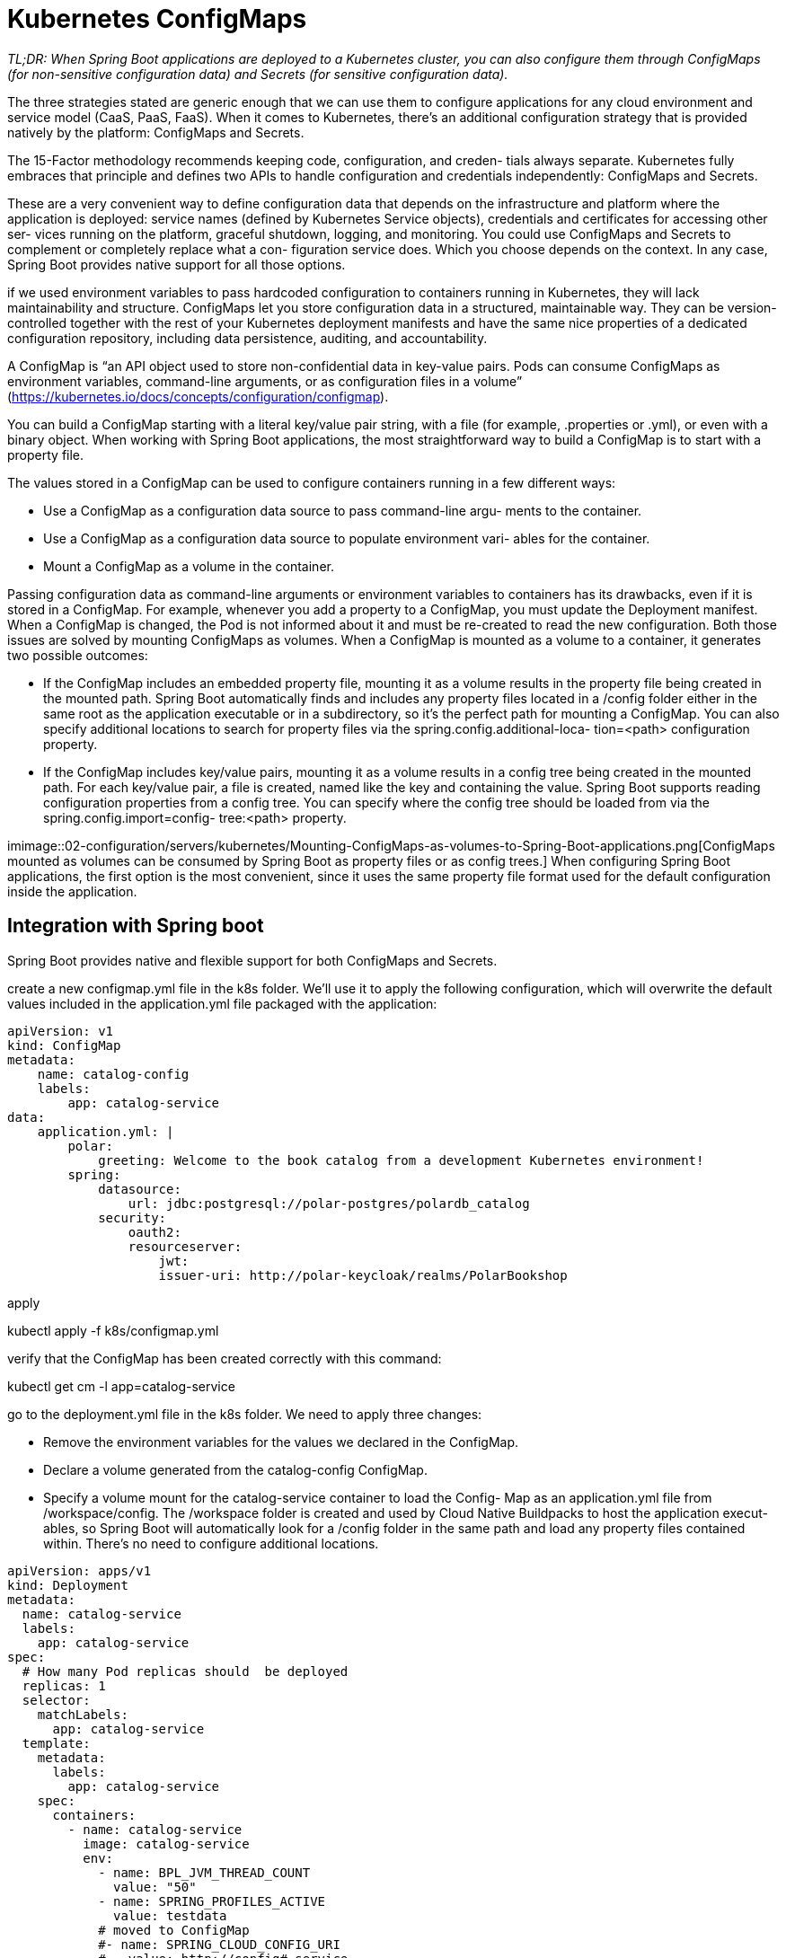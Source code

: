 = Kubernetes ConfigMaps
:figures: 02-configuration/servers/kubernetes

_TL;DR: When Spring Boot applications are deployed to a Kubernetes cluster, you can
also configure them through ConfigMaps (for non-sensitive configuration
data) and Secrets (for sensitive configuration data)._

The three strategies stated are generic enough that we can use them to configure applications for any cloud environment and service model (CaaS, PaaS, FaaS). When it
comes to Kubernetes, there’s an additional configuration strategy that is provided
natively by the platform: ConfigMaps and Secrets.

The 15-Factor methodology recommends keeping code, configuration, and creden-
tials always separate. Kubernetes fully embraces that principle and defines two APIs
to handle configuration and credentials independently: ConfigMaps and Secrets.

These are a very convenient way to define configuration data that depends on the
infrastructure and platform where the application is deployed: service names (defined
by Kubernetes Service objects), credentials and certificates for accessing other ser-
vices running on the platform, graceful shutdown, logging, and monitoring. You
could use ConfigMaps and Secrets to complement or completely replace what a con-
figuration service does. Which you choose depends on the context. In any case,
Spring Boot provides native support for all those options.

if we used environment variables to pass hardcoded configuration to containers running in Kubernetes, they will lack maintainability and structure. ConfigMaps let you store configuration data in a structured, maintainable way. They can be
version-controlled together with the rest of your Kubernetes deployment manifests
and have the same nice properties of a dedicated configuration repository, including
data persistence, auditing, and accountability.

A ConfigMap is “an API object used to store non-confidential data in key-value
pairs. Pods can consume ConfigMaps as environment variables, command-line arguments, or as configuration files in a volume” (https://kubernetes.io/docs/concepts/configuration/configmap).

You can build a ConfigMap starting with a literal key/value pair string, with a file
(for example, .properties or .yml), or even with a binary object. When working with Spring Boot applications, the most straightforward way to build a ConfigMap is to
start with a property file.

The values stored in a ConfigMap can be used to configure containers running in a
few different ways:

- Use a ConfigMap as a configuration data source to pass command-line argu-
ments to the container.
- Use a ConfigMap as a configuration data source to populate environment vari-
ables for the container.
- Mount a ConfigMap as a volume in the container.

Passing configuration data as command-line arguments or environment
variables to containers has its drawbacks, even if it is stored in a ConfigMap. For example, whenever you add a property to a ConfigMap, you must update the Deployment
manifest. When a ConfigMap is changed, the Pod is not informed about it and must
be re-created to read the new configuration. Both those issues are solved by mounting
ConfigMaps as volumes. When a ConfigMap is mounted as a volume to a container, it generates two possible outcomes:

- If the ConfigMap includes an embedded property file, mounting it as a volume
results in the property file being created in the mounted path. Spring Boot
automatically finds and includes any property files located in a /config folder
either in the same root as the application executable or in a subdirectory, so it’s
the perfect path for mounting a ConfigMap. You can also specify additional
locations to search for property files via the spring.config.additional-loca-
tion=<path> configuration property.
- If the ConfigMap includes key/value pairs, mounting it as a volume results in a
config tree being created in the mounted path. For each key/value pair, a file is created, named like the key and containing the value. Spring Boot supports
reading configuration properties from a config tree. You can specify where the
config tree should be loaded from via the spring.config.import=config-
tree:<path> property.

imimage::{figures}/Mounting-ConfigMaps-as-volumes-to-Spring-Boot-applications.png[ConfigMaps mounted as volumes can be consumed by Spring Boot as property files or as config trees.]
When configuring Spring Boot applications, the first option is the most convenient,
since it uses the same property file format used for the default configuration inside
the application. 

== Integration with Spring boot
Spring Boot provides native and flexible support for both ConfigMaps and Secrets.

create a new configmap.yml file in the k8s folder. We’ll use it to apply the following configuration, which
will overwrite the default values included in the application.yml file packaged with the application:

[source,yml,attributes]
----
apiVersion: v1 
kind: ConfigMap 
metadata:
    name: catalog-config 
    labels: 
        app: catalog-service
data: 
    application.yml: | 
        polar:
            greeting: Welcome to the book catalog from a development Kubernetes environment!
        spring:
            datasource:
                url: jdbc:postgresql://polar-postgres/polardb_catalog
            security:
                oauth2:
                resourceserver:
                    jwt:
                    issuer-uri: http://polar-keycloak/realms/PolarBookshop
----

apply

kubectl apply -f k8s/configmap.yml

verify that the ConfigMap has been created correctly with this command:

kubectl get cm -l app=catalog-service

go to the deployment.yml
file in the k8s folder. We need to apply three changes:

- Remove the environment variables for the values we declared in the ConfigMap.
- Declare a volume generated from the catalog-config ConfigMap.
- Specify a volume mount for the catalog-service container to load the Config-
Map as an application.yml file from /workspace/config. The /workspace folder
is created and used by Cloud Native Buildpacks to host the application execut-
ables, so Spring Boot will automatically look for a /config folder in the same
path and load any property files contained within. There’s no need to configure
additional locations.
[source,yml,attributes]
----
apiVersion: apps/v1
kind: Deployment
metadata:
  name: catalog-service
  labels:
    app: catalog-service
spec:
  # How many Pod replicas should  be deployed
  replicas: 1
  selector:
    matchLabels:
      app: catalog-service
  template:
    metadata:
      labels:
        app: catalog-service
    spec:
      containers:
        - name: catalog-service
          image: catalog-service
          env:
            - name: BPL_JVM_THREAD_COUNT
              value: "50"
            - name: SPRING_PROFILES_ACTIVE
              value: testdata          
            # moved to ConfigMap
            #- name: SPRING_CLOUD_CONFIG_URI
            #   value: http://config#-service
            # - name: SPRING_DATASOURCE_URL
          volumeMounts:
            # Mounts the ConfigMap in the container as a volume
            - name: catalog-config-volume <1>
              # Spring Boot will automatically find and include property files from this folder.
              mountPath: /workspace/config <2>
      volumes:
        - name: catalog-config-volume <3>
          configMap:
            # The ConfigMap from which to create a volume
            name: catalog-config <4>
----
deploy the application in the local cluster by applying the Deployment and Service manifests:

``kubectl apply -f k8s/deployment.yml -f k8s/service.yml``

verify when Catalog Service is available and ready to accept requests with this command:

``kubectl get deploy -l app=catalog-service``

forward traffic from your local machine to the Kubernetes cluster by running the following command:

``kubectl port-forward service/catalog-service 9001:80``

verify that the polar.greeting value specified in the ConfigMap is used instead of the default one:

``http :9001/``

==  Refreshing configuration at runtime with Spring Cloud Kubernetes
When using an external configuration service, you’ll probably want a mechanism to
reload the applications when configuration changes. For example, when using Spring
Cloud Config, we can implement such a mechanism with Spring Cloud Bus.

In Kubernetes, we need a different approach. When you update a ConfigMap or a
Secret, Kubernetes takes care of providing containers with the new versions when
they’re mounted as volumes. If you use environment variables, they will not be
replaced with the new values. That’s why we usually prefer the volume solution.

The updated ConfigMaps or Secrets are provided to the Pod when they’re mounted
as volumes, but it’s up to the specific application to refresh the configuration. By
default, Spring Boot applications read configuration data only at startup time. There
are three main options for refreshing configuration when it’s provided through Config-
Maps and Secrets:

=== Rolling restart
Changing a ConfigMap or a Secret can be followed by a rolling
restart of all the Pods affected, making the applications reload all the configura-
tion data. With this option, Kubernetes Pods would remain immutable.

We can rely on Kustomize to trigger a
restart of the applications whenever a new change is applied to a ConfigMap or a
Secret.
=== Spring Cloud Kubernetes Configuration Watcher
Spring Cloud Kubernetes pro-
vides a Kubernetes controller called Configuration Watcher that monitors Config-
Maps and Secrets mounted as volumes to Spring Boot applications. Leveraging
the Spring Boot Actuator’s /actuator/refresh endpoint or Spring Cloud Bus,
when any of the ConfigMaps or Secrets is updated, the Configuration Watcher
will trigger a configuration refresh for the affected applications.
- Spring Cloud Kubernetes Config Server—Spring Cloud Kubernetes provides a con-
figuration server with support for using ConfigMaps and Secrets as one of the
configuration data source options for Spring Cloud Config. You could use such
a server to load configuration from both a Git repository and Kubernetes objects,
with the possibility of using the same configuration refresh mechanism for both.
